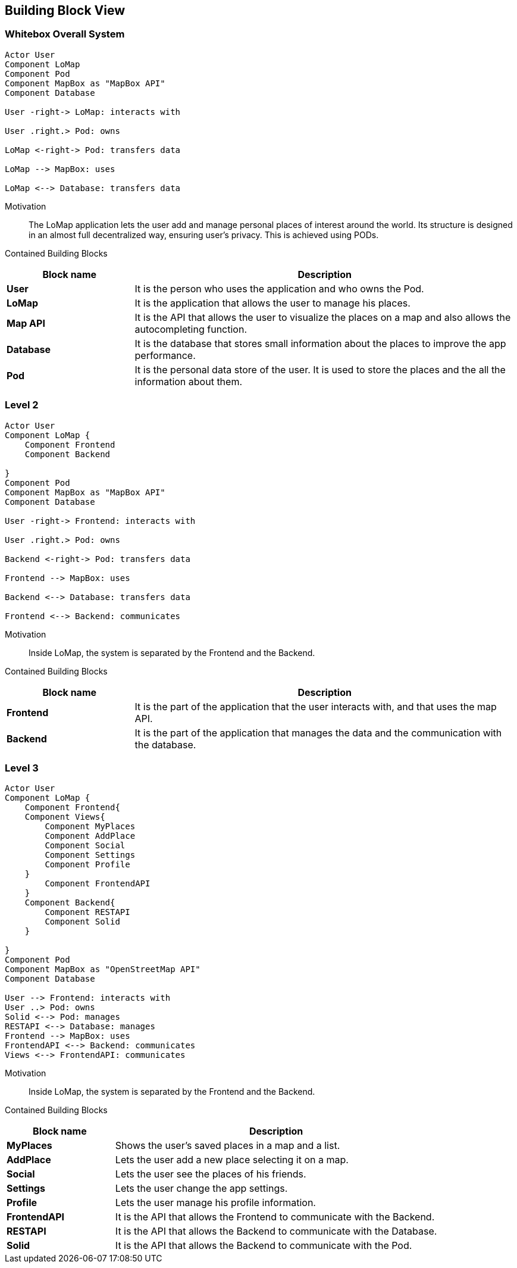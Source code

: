 [[section-building-block-view]]


== Building Block View

=== Whitebox Overall System
[plantuml, "level1", png]
----
Actor User
Component LoMap
Component Pod
Component MapBox as "MapBox API"
Component Database

User -right-> LoMap: interacts with

User .right.> Pod: owns

LoMap <-right-> Pod: transfers data

LoMap --> MapBox: uses

LoMap <--> Database: transfers data

----

Motivation::
The LoMap application lets the user add and manage personal places of interest around the world. Its structure is designed in an almost full decentralized way, ensuring user's privacy. This is achieved using PODs.

Contained Building Blocks::
[options="header",cols="1,3"]
|===
|Block name| Description

|*User*
|It is the person who uses the application and who owns the Pod.

|*LoMap*
|It is the application that allows the user to manage his places.

|*Map API*
|It is the API that allows the user to visualize the places on a map and also allows the autocompleting function.

|*Database*
|It is the database that stores small information about the places to improve the app performance.

|*Pod*
|It is the personal data store of the user. It is used to store the places and the all the information about them.

|===

=== Level 2
[plantuml, "level2", png]
----
Actor User
Component LoMap {
    Component Frontend
    Component Backend

}
Component Pod
Component MapBox as "MapBox API"
Component Database

User -right-> Frontend: interacts with

User .right.> Pod: owns

Backend <-right-> Pod: transfers data

Frontend --> MapBox: uses

Backend <--> Database: transfers data

Frontend <--> Backend: communicates
----
Motivation::
Inside LoMap, the system is separated by the Frontend and the Backend.

Contained Building Blocks::
[options="header",cols="1,3"]
|===
|Block name| Description

|*Frontend*
|It is the part of the application that the user interacts with, and that uses the map API.

|*Backend*
|It is the part of the application that manages the data and the communication with the database.

|===

=== Level 3
[plantuml, "level3", png]
----
Actor User
Component LoMap {
    Component Frontend{
    Component Views{
        Component MyPlaces
        Component AddPlace
        Component Social
        Component Settings
        Component Profile
    }
        Component FrontendAPI
    }
    Component Backend{
        Component RESTAPI
        Component Solid
    }

}
Component Pod
Component MapBox as "OpenStreetMap API"
Component Database

User --> Frontend: interacts with
User ..> Pod: owns
Solid <--> Pod: manages
RESTAPI <--> Database: manages
Frontend --> MapBox: uses
FrontendAPI <--> Backend: communicates
Views <--> FrontendAPI: communicates

----
Motivation::
Inside LoMap, the system is separated by the Frontend and the Backend.

Contained Building Blocks::
[options="header",cols="1,3"]
|===
|Block name| Description

|*MyPlaces*
|Shows the user's saved places in a map and a list.

|*AddPlace*
|Lets the user add a new place selecting it on a map.

|*Social*
|Lets the user see the places of his friends.

|*Settings*
|Lets the user change the app settings.

|*Profile*
|Lets the user manage his profile information.

|*FrontendAPI*
|It is the API that allows the Frontend to communicate with the Backend.

|*RESTAPI*
|It is the API that allows the Backend to communicate with the Database.

|*Solid*
|It is the API that allows the Backend to communicate with the Pod.


|===
